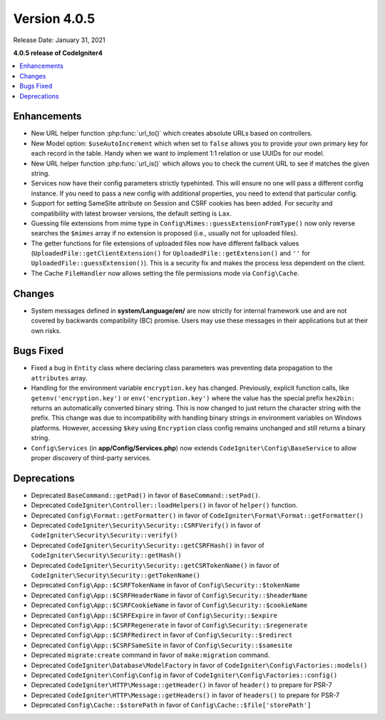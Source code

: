 Version 4.0.5
=============

Release Date: January 31, 2021

**4.0.5 release of CodeIgniter4**

.. contents::
    :local:
    :depth: 2

Enhancements
------------

- New URL helper function :php:func:`url_to()` which creates absolute URLs based on controllers.
- New Model option: ``$useAutoIncrement`` which when set to ``false`` allows you to provide your own primary key for each record in the table. Handy when we want to implement 1:1 relation or use UUIDs for our model.
- New URL helper function :php:func:`url_is()` which allows you to check the current URL to see if matches the given string.
- Services now have their config parameters strictly typehinted. This will ensure no one will pass a different config instance. If you need to pass a new config with additional properties, you need to extend that particular config.
- Support for setting SameSite attribute on Session and CSRF cookies has been added. For security and compatibility with latest browser versions, the default setting is ``Lax``.
- Guessing file extensions from mime type in ``Config\Mimes::guessExtensionFromType()`` now only reverse searches the ``$mimes`` array if no extension is proposed (i.e., usually not for uploaded files).
- The getter functions for file extensions of uploaded files now have different fallback values (``UploadedFile::getClientExtension()`` for ``UploadedFile::getExtension()`` and ``''`` for ``UploadedFile::guessExtension()``). This is a security fix and makes the process less dependent on the client.
- The Cache ``FileHandler`` now allows setting the file permissions mode via ``Config\Cache``.

Changes
-------

- System messages defined in **system/Language/en/** are now strictly for internal framework use and are not covered by backwards compatibility (BC) promise. Users may use these messages in their applications but at their own risks.

Bugs Fixed
----------

- Fixed a bug in ``Entity`` class where declaring class parameters was preventing data propagation to the ``attributes`` array.
- Handling for the environment variable ``encryption.key`` has changed. Previously, explicit function calls, like ``getenv('encryption.key')`` or ``env('encryption.key')`` where the value has the special prefix ``hex2bin:`` returns an automatically converted binary string. This is now changed to just return the character string with the prefix. This change was due to incompatibility with handling binary strings in environment variables on Windows platforms. However, accessing ``$key`` using ``Encryption`` class config remains unchanged and still returns a binary string.
- ``Config\Services`` (in **app/Config/Services.php**) now extends ``CodeIgniter\Config\BaseService`` to allow proper discovery of third-party services.

Deprecations
------------

- Deprecated ``BaseCommand::getPad()`` in favor of ``BaseCommand::setPad()``.
- Deprecated ``CodeIgniter\Controller::loadHelpers()`` in favor of ``helper()`` function.
- Deprecated ``Config\Format::getFormatter()`` in favor of ``CodeIgniter\Format\Format::getFormatter()``
- Deprecated ``CodeIgniter\Security\Security::CSRFVerify()`` in favor of ``CodeIgniter\Security\Security::verify()``
- Deprecated ``CodeIgniter\Security\Security::getCSRFHash()`` in favor of ``CodeIgniter\Security\Security::getHash()``
- Deprecated ``CodeIgniter\Security\Security::getCSRTokenName()`` in favor of ``CodeIgniter\Security\Security::getTokenName()``
- Deprecated ``Config\App::$CSRFTokenName`` in favor of ``Config\Security::$tokenName``
- Deprecated ``Config\App::$CSRFHeaderName`` in favor of ``Config\Security::$headerName``
- Deprecated ``Config\App::$CSRFCookieName`` in favor of ``Config\Security::$cookieName``
- Deprecated ``Config\App::$CSRFExpire`` in favor of ``Config\Security::$expire``
- Deprecated ``Config\App::$CSRFRegenerate`` in favor of ``Config\Security::$regenerate``
- Deprecated ``Config\App::$CSRFRedirect`` in favor of ``Config\Security::$redirect``
- Deprecated ``Config\App::$CSRFSameSite`` in favor of ``Config\Security::$samesite``
- Deprecated ``migrate:create`` command in favor of ``make:migration`` command.
- Deprecated ``CodeIgniter\Database\ModelFactory`` in favor of ``CodeIgniter\Config\Factories::models()``
- Deprecated ``CodeIgniter\Config\Config`` in favor of ``CodeIgniter\Config\Factories::config()``
- Deprecated ``CodeIgniter\HTTP\Message::getHeader()`` in favor of ``header()`` to prepare for PSR-7
- Deprecated ``CodeIgniter\HTTP\Message::getHeaders()`` in favor of ``headers()`` to prepare for PSR-7
- Deprecated ``Config\Cache::$storePath`` in favor of ``Config\Cache::$file['storePath']``
